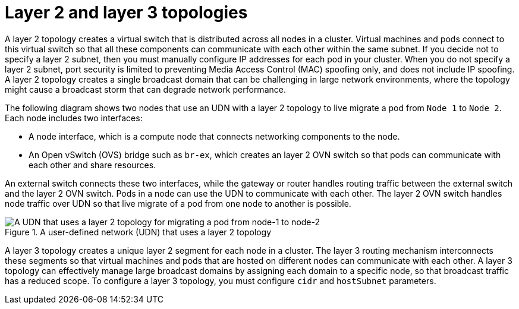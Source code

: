 //module included in the following assembly:
//
// *networking/multiple_networks/about-user-defined-networks.adoc
:_mod-docs-content-type: REFERENCE
[id="nw-udn-l2-l3_{context}"]
= Layer 2 and layer 3 topologies

A layer 2 topology creates a virtual switch that is distributed across all nodes in a cluster. Virtual machines and pods connect to this virtual switch so that all these components can communicate with each other within the same subnet. If you decide not to specify a layer 2 subnet, then you must manually configure IP addresses for each pod in your cluster. When you do not specify a layer 2 subnet, port security is limited to preventing Media Access Control (MAC) spoofing only, and does not include IP spoofing. A layer 2 topology creates a single broadcast domain that can be challenging in large network environments, where the topology might cause a broadcast storm that can degrade network performance. 

The following diagram shows two nodes that use an UDN with a layer 2 topology to live migrate a pod from `Node 1` to `Node 2`. Each node includes two interfaces:

* A node interface, which is a compute node that connects networking components to the node.
* An Open vSwitch (OVS) bridge such as `br-ex`, which creates an layer 2 OVN switch so that pods can communicate with each other and share resources. 

An external switch connects these two interfaces, while the gateway or router handles routing traffic between the external switch and the layer 2 OVN switch. Pods in a node can use the UDN to communicate with each other. The layer 2 OVN switch handles node traffic over UDN so that live migrate of a pod from one node to another is possible. 

.A user-defined network (UDN) that uses a layer 2 topology
image::504_OpenShift_UDN_L2_0325.png[A UDN that uses a layer 2 topology for migrating a pod from node-1 to node-2]

A layer 3 topology creates a unique layer 2 segment for each node in a cluster. The layer 3 routing mechanism interconnects these segments so that virtual machines and pods that are hosted on different nodes can communicate with each other. A layer 3 topology can effectively manage large broadcast domains by assigning each domain to a specific node, so that broadcast traffic has a reduced scope. To configure a layer 3 topology, you must configure `cidr` and `hostSubnet` parameters.